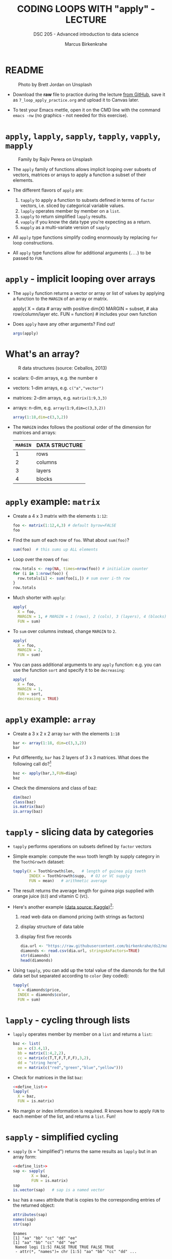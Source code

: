 #+TITLE: CODING LOOPS WITH "apply" - LECTURE
#+AUTHOR: Marcus Birkenkrahe
#+SUBTITLE: DSC 205 - Advanced introduction to data science
#+STARTUP: overview hideblocks indent inlineimages
#+OPTIONS: toc:nil num:nil ^:nil
#+PROPERTY: header-args:R :session *R* :results output :exports both :noweb yes
#+attr_html: :width 300px
* README
#+attr_html: :width 400px
#+caption: Photo by Brett Jordan on Unsplash
[[../img/7_goforit.jpg]]

- Download the *raw* file to practice during the lecture [[https://github.com/birkenkrahe/ds2/tree/main/org][from GitHub]],
  save it as ~7_loop_apply_practice.org~ and upload it to Canvas later.

- To test your Emacs mettle, open it on the CMD line with the command
  ~emacs -nw~ (no graphics - not needed for this exercise).

* ~apply~, ~lapply~, ~sapply~, ~tapply~, ~vapply~, ~mapply~
#+attr_latex: :width 400px
#+caption: Family by Rajiv Perera on Unsplash
[[../img/7_family.jpg]]

- The ~apply~ family of functions allows implicit looping over subsets
  of vectors, matrices or arrays to apply a function a subset of their
  elements.

- The different flavors of ~apply~ are:
  1) ~tapply~ to apply a function to subsets defined in terms of ~factor~
     vectors, i.e. sliced by categorical variable values.
  2) ~lapply~ operates member by member on a ~list~.
  3) ~sapply~ to return simplified ~lapply~ results.
  4) ~vapply~ if you know the data type you're expecting as a return.
  5) ~mapply~ as a multi-variate version of ~sapply~

- All ~apply~ type functions simplify coding enormously by replacing ~for~
  loop constructions.

- All ~apply~ type functions allow for additional arguments (~...~) to be
  passed to ~FUN~. 

* ~apply~ - implicit looping over arrays

- The ~apply~ function returns a vector or array or list of values by
  applying a function to the ~MARGIN~ of an array or matrix.
  #+begin_example R
    apply( X = data  # array with positive dim(X)
           MARGIN = subset, # aka row/column/layer etc.
           FUN = function)  # includes your own function
  #+end_example

- Does ~apply~ have any other arguments? Find out!
  #+begin_src R
    args(apply)
  #+end_src

* What's an array?
#+attr_latex: :width 400px
#+caption: R data structures (source: Ceballos, 2013)
[[../img/7_arrays.png]]

- scalars: 0-dim arrays, e.g. the number ~0~
- vectors: 1-dim arrays, e.g. ~c("a","vector")~
- matrices: 2-dim arrays, e.g. ~matrix(1:9,3,3)~
- arrays: n-dim, e.g. ~array(1:9,dim=c(3,3,2))~
  #+begin_src R
    array(1:18,dim=c(3,3,2))
  #+end_src

- The ~MARGIN~ index follows the positional order of the dimension for
  matrices and arrays:
  | ~MARGIN~ | DATA STRUCTURE |
  |--------+----------------|
  |      1 | rows           |
  |      2 | columns        |
  |      3 | layers         |
  |      4 | blocks         |

* ~apply~ example: ~matrix~

- Create a 4 x 3 matrix with the elements ~1:12~:
  #+begin_src R
    foo <- matrix(1:12,4,3) # default byrow=FALSE
    foo
  #+end_src
- Find the sum of each row of ~foo~. What about ~sum(foo)~?
  #+begin_src R
    sum(foo)  # this sums up ALL elements
  #+end_src
- Loop over the rows of ~foo~:
  #+begin_src R
    row.totals <- rep(NA, times=nrow(foo)) # initialize counter
    for (i in 1:nrow(foo)) {
      row.totals[i] <- sum(foo[i,]) # sum over i-th row
    }
    row.totals
  #+end_src
- Much shorter with ~apply~:
  #+begin_src R
    apply(
      X = foo,
      MARGIN = 1, # MARGIN = 1 (rows), 2 (cols), 3 (layers), 4 (blocks)
      FUN = sum)
  #+end_src
- To ~sum~ over columns instead, change ~MARGIN~ to ~2~.
  #+begin_src R
    apply(
      X = foo,
      MARGIN = 2,
      FUN = sum)
  #+end_src

- You can pass additional arguments to any ~apply~ function: e.g. you
  can use the function ~sort~ and specify it to be ~decreasing~:
  #+begin_src R
    apply(
      X = foo,
      MARGIN = 1,
      FUN = sort,
      decreasing = TRUE)
  #+end_src

* ~apply~ example: ~array~

- Create a 3 x 2 x 2 array ~bar~ with the elements ~1:18~
  #+begin_src R
    bar <- array(1:18, dim=c(3,3,2))
    bar
  #+end_src

- Put differently, ~bar~ has 2 layers of 3 x 3 matrices. What does the
  following call do?[fn:1]
  #+begin_src R
    baz <- apply(bar,3,FUN=diag)
    baz
  #+end_src

- Check the dimensions and class of baz:
  #+begin_src R
    dim(baz)
    class(baz)
    is.matrix(baz)
    is.array(baz)
  #+end_src

* ~tapply~ - slicing data by categories

- ~tapply~ performs operations on subsets defined by ~factor~ vectors

- Simple example: compute the ~mean~ tooth length by supply category in
  the ~ToothGrowth~ dataset:
  #+begin_src R
    tapply(X = ToothGrowth$len,   # length of guinea pig teeth
           INDEX = ToothGrowth$supp,  # OJ or VC supply
           FUN = mean)   # arithmetic average
  #+end_src

- The result returns the average length for guinea pigs supplied with
  orange juice (~OJ~) and vitamin C (~VC~).

- Here's another example ([[https://www.kaggle.com/datasets/nancyalaswad90/diamonds-prices][data source: Kaggle]])[fn:2]:
  1) read web data on diamond pricing (with strings as factors)
  2) display structure of data table
  3) display first five records
  #+begin_src R
    dia.url <- "https://raw.githubusercontent.com/birkenkrahe/ds2/main/data/diamonds.csv"
    diamonds <- read.csv(dia.url, stringsAsFactors=TRUE)
    str(diamonds)
    head(diamonds)
  #+end_src

- Using ~tapply~, you can add up the total value of the diamonds for the
  full data set but separated according to ~color~ (key coded):
  #+begin_src R
    tapply(
      X = diamonds$price,
      INDEX = diamonds$color,
      FUN = sum)
  #+end_src

* ~lapply~ - cycling through lists

- ~lapply~ operates member by member on a ~list~ and returns a ~list~:
  #+name: define_list
  #+begin_src R
    baz <- list(
      aa = c(3.4,1),
      bb = matrix(1:4,2,2),
      cc = matrix(c(T,T,F,T,F,F),3,2),
      dd = "string here",
      ee = matrix(c("red","green","blue","yellow")))
  #+end_src
  
- Check for matrices in the list ~baz~:
  #+begin_src R 
    <<define_list>>
    lapply(
      X = baz,
      FUN = is.matrix)
  #+end_src

- No margin or index information is required. R knows how to apply ~FUN~
  to each member of the list, and returns a ~list~. Fun!
  
* ~sapply~ - simplified cycling

- ~sapply~ (s = "simplified") returns the same results as ~lapply~ but in
  an array form:
  #+begin_src R
    <<define_list>>
    sap <- sapply(
            X = baz,
            FUN = is.matrix)
    sap
    is.vector(sap)   # sap is a named vector
  #+end_src

- ~baz~ has a ~names~ attribute that is copies to the corresponding
  entries of the returned object:
  #+begin_src R
    attributes(sap)
    names(sap)
    str(sap)
  #+end_src

  #+RESULTS:
  : $names
  : [1] "aa" "bb" "cc" "dd" "ee"
  : [1] "aa" "bb" "cc" "dd" "ee"
  :  Named logi [1:5] FALSE TRUE TRUE FALSE TRUE
  :  - attr(*, "names")= chr [1:5] "aa" "bb" "cc" "dd" ...

* SOMEDAY ~vapply~ - simplified cycling with safety check

- Read the help file and [[https://www.r-bloggers.com/2020/10/why-you-should-use-vapply-in-r/][this tutorial]] (Treadway, 2020).

* SOMEDAY ~mapply~ - multivariate version of ~sapply~

- Read the help file and [[https://www.statology.org/r-mapply/][this tutorial]] (Zach, 2021).

* TODO Exercises
#+attr_latex: :width 400px
[[../img/exercise.jpg]]

1) Continuing from the most recent example, write an implicit loop
   that calculates the product of all the column elements of the
   matrix returned by the call to ~apply(foo, 1, sort,
   decreasing=TRUE)~.

2) Convert the following ~for~ loop to an implicit loop that does
   exactly the same thing. Here, ~t~ transposes its matrix argument.
   #+name: matlist :noweb yes
   #+begin_src R
     matlist <- list(
       matrix(c(T,F,T,T),2,2),
       matrix(c("a","c","b","z","p","q"),3,2),
       matrix(1:8,2,4))
     matlist
     for (i in 1:length(matlist)) {
       matlist[[i]] <- t(matlist[[i]])
     }
     matlist
   #+end_src

* TODO Glossary

| TERM | MEANING |
|------+---------|
|      |         |

* References

- Ceballos, M. (2013). Data structure. URL: [[http://venus.ifca.unican.es/Rintro/dataStruct.html][venus.ifca.unican.es]].
- Davies, T.D. (2016). The Book of R. NoStarch Press.
- Treadway, A. (20 Oct 2020). Why you should use vapply in R. URL:
  [[https://theautomatic.net/2020/10/20/why-you-should-use-vapply-in-r/][theautomatic.net]].
- Zach (Dec 7, 2021). How to Use the mapply() Function in R (With
  Examples). URL: [[https://www.statology.org/r-mapply/][statology.org]].

* Footnotes
[fn:2]Astonishingly, some websites are trying to sell these (freely
available) data for US$100.00 ([[https://www.dataandsons.com/categories/product-lists/diamonds-dataset][see here]]).

[fn:1]The ~apply~ call extracts the diagonal elements for each of the 2
layers with ~diag~. Each call to ~diag~ of a matrix returns a vector and
these vectors are returned as columns of a new matrix.
